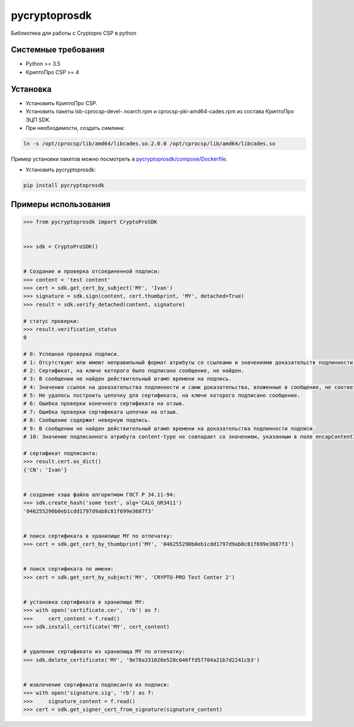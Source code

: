 pycryptoprosdk
==============
Библиотека для работы с Cryptopro CSP в python

Системные требования
--------------------
* Python >= 3.5
* КриптоПро CSP >= 4

Установка
---------
* Установить КриптоПро CSP.
* Установить пакеты lsb-cprocsp-devel-.noarch.rpm и cprocsp-pki-amd64-cades.rpm из состава КриптоПро ЭЦП SDK.
* При необходимости, создать симлинк:

.. code-block:: shell

    ln -s /opt/cprocsp/lib/amd64/libcades.so.2.0.0 /opt/cprocsp/lib/amd64/libcades.so

Пример установки пакетов можно посмотреть в `pycryptoprosdk/compose/Dockerfile <https://github.com/Keyintegrity/pycryptoprosdk/blob/master/compose/Dockerfile>`_.

* Установить pycryptoprosdk:

.. code-block:: shell

    pip install pycryptoprosdk

Примеры использования
---------------------
.. code-block:: python

    >>> from pycryptoprosdk import CryptoProSDK


    >>> sdk = CryptoProSDK()


    # Создание и проверка отсоединенной подписи:
    >>> content = 'test content'
    >>> cert = sdk.get_cert_by_subject('MY', 'Ivan')
    >>> signature = sdk.sign(content, cert.thumbprint, 'MY', detached=True)
    >>> result = sdk.verify_detached(content, signature)

    # статус проверки:
    >>> result.verification_status
    0

    # 0: Успешная проверка подписи.
    # 1: Отсутствуют или имеют неправильный формат атрибуты со ссылками и значениями доказательств подлинности.
    # 2: Сертификат, на ключе которого было подписано сообщение, не найден.
    # 3: В сообщении не найден действительный штамп времени на подпись.
    # 4: Значения ссылок на доказательства подлинности и сами доказательства, вложенные в сообщение, не соответствуют друг другу.
    # 5: Не удалось построить цепочку для сертификата, на ключе которого подписано сообщение.
    # 6: Ошибка проверки конечного сертификата на отзыв.
    # 7: Ошибка проверки сертификата цепочки на отзыв.
    # 8: Сообщение содержит неверную подпись.
    # 9: В сообщении не найден действительный штамп времени на доказательства подлинности подписи.
    # 10: Значение подписанного атрибута content-type не совпадает со значением, указанным в поле encapContentInfo.eContentType.

    # сертификат подписанта:
    >>> result.cert.as_dict()
    {'CN': 'Ivan'}


    # создание хэша файла алгоритмом ГОСТ Р 34.11-94:
    >>> sdk.create_hash('some text', alg='CALG_GR3411')
    '046255290b0eb1cdd1797d9ab8c81f699e3687f3'


    # поиск сертификата в хранилище MY по отпечатку:
    >>> cert = sdk.get_cert_by_thumbprint('MY', '046255290b0eb1cdd1797d9ab8c81f699e3687f3')


    # поиск сертификата по имени:
    >>> cert = sdk.get_cert_by_subject('MY', 'CRYPTO-PRO Test Center 2')


    # установка сертификата в хранилище MY:
    >>> with open('certificate.cer', 'rb') as f:
    >>>     cert_content = f.read()
    >>> sdk.install_certificate('MY', cert_content)


    # удаление сертификата из хранилища MY по отпечатку:
    >>> sdk.delete_certificate('MY', '9e78a331020e528c046ffd57704a21b7d2241cb3')


    # извлечение сертификата подписанта из подписи:
    >>> with open('signature.sig', 'rb') as f:
    >>>     signature_content = f.read()
    >>> cert = sdk.get_signer_cert_from_signature(signature_content)
